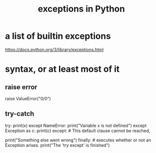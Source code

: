 :PROPERTIES:
:ID:       a6cb3f8e-a4af-4e9c-bb05-42f4f5a2f7f2
:END:
#+title: exceptions in Python
* a list of builtin exceptions
  https://docs.python.org/3/library/exceptions.html
* syntax, or at least most of it
** raise error
   raise ValueError("0/0")
** try-catch
   try:
     print(x)
   except NameError:
     print("Variable x is not defined")
   except Exception as c:
     print(c)
   except: # This default clause cannot be reached,
           # because every error inherits from Exception,
           # but it is syntactically fine.
     print("Something else went wrong")
   finally: # executes whether or not an Exception arises.
     print("The 'try except' is finished")
